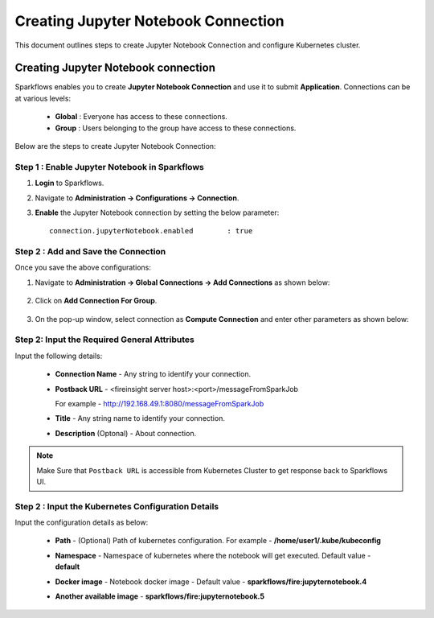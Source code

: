 Creating Jupyter Notebook Connection
================================

This document outlines steps to create Jupyter Notebook Connection and configure Kubernetes cluster.

Creating Jupyter Notebook connection
++++++++++++++

Sparkflows enables you to create **Jupyter Notebook Connection** and use it to submit **Application**. Connections can be at various levels:

  * **Global**  : Everyone has access to these connections.
  * **Group**   : Users belonging to the group have access to these connections.
 
Below are the steps to create Jupyter Notebook Connection:

Step 1 : Enable Jupyter Notebook in Sparkflows
--------------------

#. **Login** to Sparkflows.
#. Navigate to **Administration -> Configurations -> Connection**. 
#. **Enable** the Jupyter Notebook connection by setting the below parameter:

   ::

       connection.jupyterNotebook.enabled	 : true

   .. figure:: ../../_assets/jupyter/jupyter_enable.PNG
      :alt: synapse
      :width: 60%

Step 2 : Add and Save the Connection
-------------------

Once you save the above configurations:

#. Navigate to **Administration -> Global Connections -> Add Connections** as shown below:

   .. figure:: ../../_assets/aws/livy/administration.png
     :alt: synapse
     :width: 60%

#. Click on **Add Connection For Group**.

   .. figure:: ../../_assets/azure/synapse_addconnection.png
      :alt: synapse
      :width: 60%

#. On the pop-up window, select connection as **Compute Connection** and enter other parameters as shown below:

   .. figure:: ../../_assets/jupyter/jupyter_notebook_connection.PNG
      :alt: synapse
      :width: 60%

Step 2: Input the Required General Attributes
------------------------------------
Input the following details:   
  
   * **Connection Name** - Any string to identify your connection.
   * **Postback URL** - <fireinsight server host>:<port>/messageFromSparkJob
     
     For example - http://192.168.49.1:8080/messageFromSparkJob
   
   * **Title** - Any string name to identify your connection.
   * **Description** (Optonal) - About connection.

     .. figure:: ../../_assets/jupyter/add_jupyter_connection_1.png
        :alt: jupyter-notebook
        :width: 60%

.. Note:: Make Sure that ``Postback URL`` is accessible from Kubernetes Cluster to get response back to Sparkflows UI.

Step 2 : Input the Kubernetes Configuration Details
------------------------------------------------
Input the configuration details as below:
   
   * **Path** - (Optional) Path of kubernetes configuration. For example - **/home/user1/.kube/kubeconfig**
   * **Namespace** - Namespace of kubernetes where the notebook will get executed. Default value - **default** 
   * **Docker image** - Notebook docker image - Default value - **sparkflows/fire:jupyternotebook.4**
   * **Another available image** - **sparkflows/fire:jupyternotebook.5**

     .. figure:: ../../_assets/jupyter/add_connection_kubernetes.png
        :alt: jupyter-notebook
        :width: 60%


